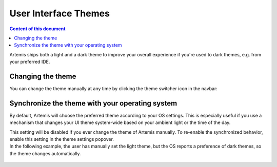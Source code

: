 =====================
User Interface Themes
=====================

.. contents:: Content of this document
    :local:
    :depth: 2

Artemis ships both a light and a dark theme to improve your overall experience if you're used to dark themes, e.g. from
your preferred IDE.

Changing the theme
------------------

You can change the theme manually at any time by clicking the theme switcher icon in the navbar:

.. figure:: ./theme_switch.gif
    :alt: Click the icon in the navbar to change the theme

Synchronize the theme with your operating system
------------------------------------------------

By default, Artemis will choose the preferred theme according to your OS settings.
This is especially useful if you use a mechanism that changes your UI theme system-wide based on your ambient light or
the time of the day.

| This setting will be disabled if you ever change the theme of Artemis manually. To re-enable the synchronized
  behavior, enable this setting in the theme settings popover.
| In the following example, the user has manually set the light theme, but the OS reports a preference of dark
  themes, so the theme changes automatically.

.. figure:: ./synchronize_theme.gif
    :alt: Re-enable theme synchronization in the theme popover

